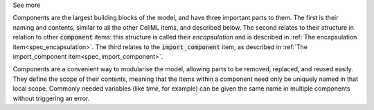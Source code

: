 .. _inform10_1:

.. container:: toggle

  .. container:: header

    See more

  .. container:: infospec

  Components are the largest building blocks of the model, and have three
  important parts to them. The first is their naming and contents, similar
  to all the other CellML items, and described below.  The second relates
  to their structure in relation to other :code:`component` items: this
  structure is called their *encapsulation* and is described in
  :ref:`The encapsulation item<spec_encapsulation>`.  The third relates to the
  :code:`import_component` item, as described in
  :ref:`The import_component item<spec_import_component>`.

  Components are a convenient way to modularise the model, allowing parts to be
  removed, replaced, and reused easily.  They define the scope of their contents,
  meaning that the items within a component need only be uniquely named in that
  local scope.  Commonly needed variables (like *time*, for example)
  can be given the same name in multiple components without triggering an error.
